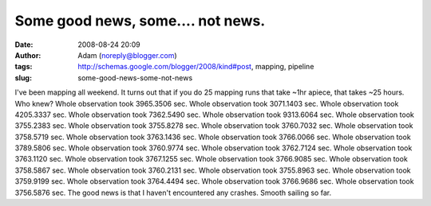Some good news, some.... not news.
##################################
:date: 2008-08-24 20:09
:author: Adam (noreply@blogger.com)
:tags: http://schemas.google.com/blogger/2008/kind#post, mapping, pipeline
:slug: some-good-news-some-not-news

I've been mapping all weekend. It turns out that if you do 25 mapping
runs that take ~1hr apiece, that takes ~25 hours. Who knew?
Whole observation took 3965.3506 sec.
Whole observation took 3071.1403 sec.
Whole observation took 4205.3337 sec.
Whole observation took 7362.5490 sec.
Whole observation took 9313.6064 sec.
Whole observation took 3755.2383 sec.
Whole observation took 3755.8278 sec.
Whole observation took 3760.7032 sec.
Whole observation took 3758.5719 sec.
Whole observation took 3763.1436 sec.
Whole observation took 3766.0066 sec.
Whole observation took 3789.5806 sec.
Whole observation took 3760.9774 sec.
Whole observation took 3762.7124 sec.
Whole observation took 3763.1120 sec.
Whole observation took 3767.1255 sec.
Whole observation took 3766.9085 sec.
Whole observation took 3758.5867 sec.
Whole observation took 3760.2131 sec.
Whole observation took 3755.8963 sec.
Whole observation took 3759.9199 sec.
Whole observation took 3764.4494 sec.
Whole observation took 3766.9686 sec.
Whole observation took 3756.5876 sec.
The good news is that I haven't encountered any crashes. Smooth sailing
so far.
